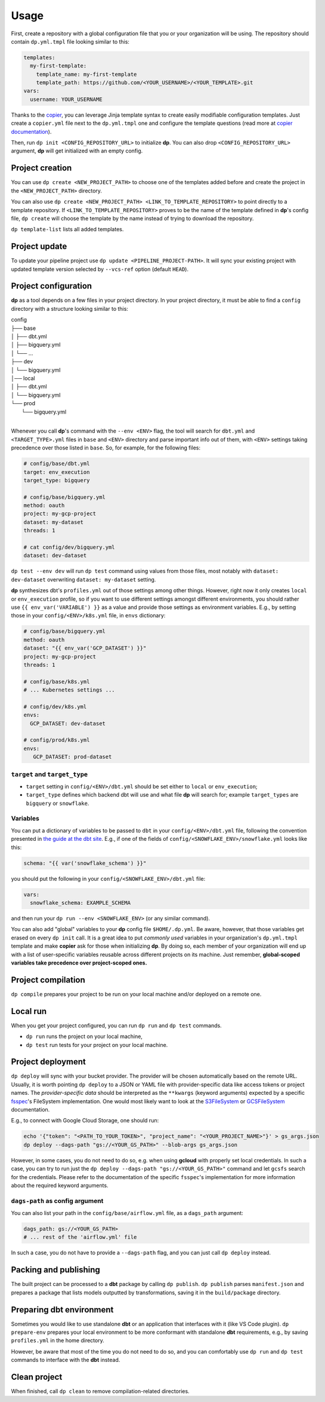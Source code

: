 Usage
=====

First, create a repository with a global configuration file that you or your organization will be using. The repository
should contain ``dp.yml.tmpl`` file looking similar to this:

.. code-block:: yaml

 templates:
   my-first-template:
     template_name: my-first-template
     template_path: https://github.com/<YOUR_USERNAME>/<YOUR_TEMPLATE>.git
 vars:
   username: YOUR_USERNAME

Thanks to the `copier <https://copier.readthedocs.io/en/stable/>`_, you can leverage Jinja template syntax to create
easily modifiable configuration templates. Just create a ``copier.yml`` file next to the ``dp.yml.tmpl`` one and configure
the template questions (read more at `copier documentation <https://copier.readthedocs.io/en/stable/configuring/>`_).

Then, run ``dp init <CONFIG_REPOSITORY_URL>`` to initialize **dp**. You can also drop ``<CONFIG_REPOSITORY_URL>`` argument,
**dp** will get initialized with an empty config.

Project creation
----------------

You can use ``dp create <NEW_PROJECT_PATH>`` to choose one of the templates added before and create the project in the
``<NEW_PROJECT_PATH>`` directory.

You can also use ``dp create <NEW_PROJECT_PATH> <LINK_TO_TEMPLATE_REPOSITORY>`` to point directly to a template
repository. If ``<LINK_TO_TEMPLATE_REPOSITORY>`` proves to be the name of the template defined in **dp**'s config file,
``dp create`` will choose the template by the name instead of trying to download the repository.

``dp template-list`` lists all added templates.

Project update
--------------

To update your pipeline project use ``dp update <PIPELINE_PROJECT-PATH>``. It will sync your existing project with updated
template version selected by ``--vcs-ref`` option (default ``HEAD``).

Project configuration
---------------------

**dp** as a tool depends on a few files in your project directory. In your project directory, it must be able to find a
``config`` directory with a structure looking similar to this:

| config
| ├── base
| │   ├── dbt.yml
| │   ├── bigquery.yml
| │   └── ...
| ├── dev
| │   └── bigquery.yml
| │── local
| │   ├── dbt.yml
| │   └── bigquery.yml
| └── prod
|     └── bigquery.yml
|

Whenever you call **dp**'s command with the ``--env <ENV>`` flag, the tool will search for ``dbt.yml`` and
``<TARGET_TYPE>.yml`` files in ``base`` and ``<ENV>`` directory and parse important info out of them, with ``<ENV>``
settings taking precedence over those listed in ``base``. So, for example, for the following files:

.. code-block:: yaml

 # config/base/dbt.yml
 target: env_execution
 target_type: bigquery

 # config/base/bigquery.yml
 method: oauth
 project: my-gcp-project
 dataset: my-dataset
 threads: 1

 # cat config/dev/bigquery.yml
 dataset: dev-dataset

``dp test --env dev`` will run ``dp test`` command using values from those files, most notably with ``dataset: dev-dataset`` overwriting
``dataset: my-dataset`` setting.

**dp** synthesizes dbt's ``profiles.yml`` out of those settings among other things. However, right now it only creates
``local`` or ``env_execution`` profile, so if you want to use different settings amongst different environments, you
should rather use ``{{ env_var('VARIABLE') }}`` as a value and provide those settings as environment variables. E.g., by
setting those in your ``config/<ENV>/k8s.yml`` file, in ``envs`` dictionary:

.. code-block:: yaml

 # config/base/bigquery.yml
 method: oauth
 dataset: "{{ env_var('GCP_DATASET') }}"
 project: my-gcp-project
 threads: 1

 # config/base/k8s.yml
 # ... Kubernetes settings ...

 # config/dev/k8s.yml
 envs:
   GCP_DATASET: dev-dataset

 # config/prod/k8s.yml
 envs:
    GCP_DATASET: prod-dataset

``target`` and ``target_type``
++++++++++++++++++++++++++++++

* ``target`` setting in ``config/<ENV>/dbt.yml`` should be set either to ``local`` or ``env_execution``;
* ``target_type`` defines which backend dbt will use and what file **dp** will search for; example ``target_types`` are ``bigquery`` or ``snowflake``.

Variables
+++++++++

You can put a dictionary of variables to be passed to ``dbt`` in your ``config/<ENV>/dbt.yml`` file, following the convention
presented in `the guide at the dbt site <https://docs.getdbt.com/docs/building-a-dbt-project/building-models/using-variables#defining-variables-in-dbt_projectyml>`_.
E.g., if one of the fields of ``config/<SNOWFLAKE_ENV>/snowflake.yml`` looks like this:

.. code-block:: yaml

 schema: "{{ var('snowflake_schema') }}"

you should put the following in your ``config/<SNOWFLAKE_ENV>/dbt.yml`` file:

.. code-block:: yaml

 vars:
   snowflake_schema: EXAMPLE_SCHEMA

and then run your ``dp run --env <SNOWFLAKE_ENV>`` (or any similar command).

You can also add "global" variables to your **dp** config file ``$HOME/.dp.yml``. Be aware, however, that those variables
get erased on every ``dp init`` call. It is a great idea to put *commonly used* variables in your organization's
``dp.yml.tmpl`` template and make **copier** ask for those when initializing **dp**. By doing so, each member of your
organization will end up with a list of user-specific variables reusable across different projects on its machine.
Just remember, **global-scoped variables take precedence over project-scoped ones.**

Project compilation
-------------------

``dp compile`` prepares your project to be run on your local machine and/or deployed on a remote one.

Local run
---------

When you get your project configured, you can run ``dp run`` and ``dp test`` commands.

* ``dp run`` runs the project on your local machine,
* ``dp test`` run tests for your project on your local machine.

Project deployment
------------------

``dp deploy`` will sync with your bucket provider. The provider will be chosen automatically based on the remote URL.
Usually, it is worth pointing ``dp deploy`` to a JSON or YAML file with provider-specific data like access tokens or project
names. The *provider-specific data* should be interpreted as the ``**kwargs`` (keyword arguments) expected by a specific
`fsspec <https://filesystem-spec.readthedocs.io/en/latest/>`_'s FileSystem implementation. One would most likely want to
look at the `S3FileSystem <https://s3fs.readthedocs.io/en/latest/api.html#s3fs.core.S3FileSystem>`_ or
`GCSFileSystem <https://gcsfs.readthedocs.io/en/latest/api.html#gcsfs.core.GCSFileSystem>`_ documentation.

E.g., to connect with Google Cloud Storage, one should run:

.. code-block:: bash

 echo '{"token": "<PATH_TO_YOUR_TOKEN>", "project_name": "<YOUR_PROJECT_NAME>"}' > gs_args.json
 dp deploy --dags-path "gs://<YOUR_GS_PATH>" --blob-args gs_args.json

However, in some cases, you do not need to do so, e.g. when using **gcloud** with properly set local credentials. In such
a case, you can try to run just the ``dp deploy --dags-path "gs://<YOUR_GS_PATH>"`` command and let ``gcsfs`` search for
the credentials.
Please refer to the documentation of the specific ``fsspec``'s implementation for more information about the required
keyword arguments.

``dags-path`` as config argument
++++++++++++++++++++++++++++++++

You can also list your path in the ``config/base/airflow.yml`` file, as a ``dags_path`` argument:

.. code-block:: yaml

 dags_path: gs://<YOUR_GS_PATH>
 # ... rest of the 'airflow.yml' file

In such a case, you do not have to provide a ``--dags-path`` flag, and you can just call ``dp deploy`` instead.

Packing and publishing
----------------------

The built project can be processed to a **dbt** package by calling ``dp publish``. ``dp publish`` parses ``manifest.json``
and prepares a package that lists models outputted by transformations, saving it in the ``build/package`` directory.

Preparing dbt environment
-------------------------

Sometimes you would like to use standalone **dbt** or an application that interfaces with it (like VS Code plugin).
``dp prepare-env`` prepares your local environment to be more conformant with standalone **dbt** requirements, e.g.,
by saving ``profiles.yml`` in the home directory.

However, be aware that most of the time you do not need to do so, and you can comfortably use ``dp run`` and ``dp test``
commands to interface with the **dbt** instead.

Clean project
-------------

When finished, call ``dp clean`` to remove compilation-related directories.
